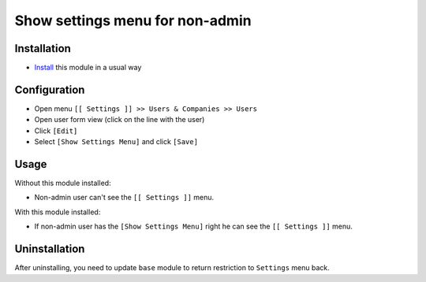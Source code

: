 ==================================
 Show settings menu for non-admin
==================================

Installation
============

* `Install <https://odoo-development.readthedocs.io/en/latest/odoo/usage/install-module.html>`__ this module in a usual way

Configuration
=============

* Open menu ``[[ Settings ]] >> Users & Companies >> Users``
* Open user form view (click on the line with the user)
* Click ``[Edit]``
* Select ``[Show Settings Menu]`` and click ``[Save]``

Usage
=====

Without this module installed:

* Non-admin user can't see the ``[[ Settings ]]`` menu.


With this module installed:

* If non-admin user has the ``[Show Settings Menu]`` right he can see the ``[[ Settings ]]`` menu.

Uninstallation
==============

After uninstalling, you need to update ``base`` module to return restriction to ``Settings`` menu back.

